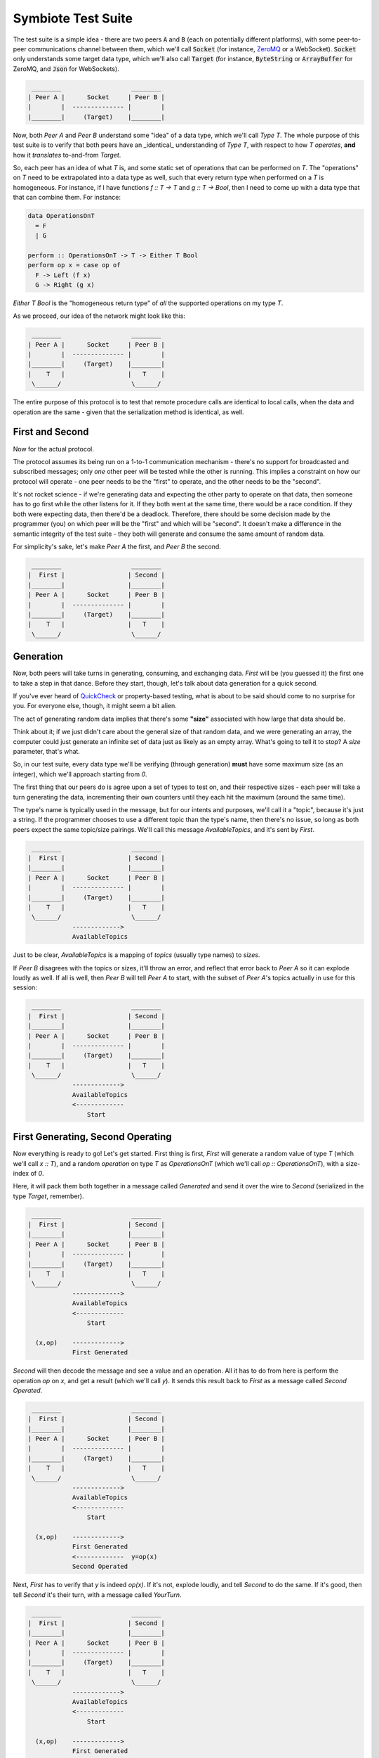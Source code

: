 .. _testsuite:

Symbiote Test Suite
===================

The test suite is a simple idea - there are two peers :code:`A` and :code:`B` (each on potentially different platforms),
with some peer-to-peer communications channel between them, which we'll call :code:`Socket`
(for instance, `ZeroMQ <https://zeromq.org>`_ or a WebSocket). :code:`Socket` only understands some target data type,
which we'll also call :code:`Target` (for instance, :code:`ByteString` or :code:`ArrayBuffer` for ZeroMQ,
and :code:`Json` for WebSockets).

.. code-block:: none

    ________                   ________
   | Peer A |      Socket     | Peer B |
   |        |  -------------- |        |
   |________|     (Target)    |________|


Now, both `Peer A` and `Peer B` understand some "idea" of a data type, which we'll call `Type T`. The
whole purpose of this test suite is to verify that both peers have an _identical_ understanding of `Type T`,
with respect to how `T` *operates*, **and** how it *translates* to-and-from `Target`.

So, each peer has an idea of what `T` is, and some static set of operations that can be performed on `T`.
The "operations" on `T` need to be extrapolated into a data type as well, such that every return type
when performed on a `T` is homogeneous. For instance, if I have functions `f :: T -> T` and `g :: T -> Bool`,
then I need to come up with a data type that that can combine them. For instance:

.. code-block:: haskell

   data OperationsOnT
     = F
     | G
   
   perform :: OperationsOnT -> T -> Either T Bool
   perform op x = case op of
     F -> Left (f x)
     G -> Right (g x)


`Either T Bool` is the "homogeneous return type" of *all* the supported operations on my type `T`.

As we proceed, our idea of the network might look like this:

.. code-block:: none

    ________                   ________
   | Peer A |      Socket     | Peer B |
   |        |  -------------- |        |
   |________|     (Target)    |________|
   |    T   |                 |   T    |
    \______/                   \______/ 


The entire purpose of this protocol is to test that remote procedure calls are identical to local calls,
when the data and operation are the same - given that the serialization method is identical, as well.

First and Second
----------------

Now for the actual protocol.

The protocol assumes its being run on a 1-to-1 communication mechanism - there's no support for broadcasted
and subscribed messages; only *one* other peer will be tested while the other is running. This implies
a constraint on
how our protocol will operate - one peer needs to be the "first" to operate, and the other needs to be the
"second".

It's not rocket science - if we're generating data and expecting the other party to operate on that
data, then someone has to go first while the other listens for it. If they both went at the same time, there
would be a race condition. If they both were expecting data, then there'd be a deadlock. Therefore,
there should be some decision made by the programmer (you) on which peer will be the "first" and which will
be "second". It doesn't make a difference in the semantic integrity of the test suite - they both will
generate and consume the same amount of random data.

For simplicity's sake, let's make `Peer A` the first, and `Peer B` the second.


.. code-block:: none

    ________                   ________
   |  First |                 | Second |
   |________|                 |________|
   | Peer A |      Socket     | Peer B |
   |        |  -------------- |        |
   |________|     (Target)    |________|
   |    T   |                 |   T    |
    \______/                   \______/ 


Generation
----------

Now, both peers will take turns in generating, consuming, and exchanging data. `First` will be (you guessed it)
the first one to take a step in that dance. Before they start, though, let's talk about data generation for
a quick second.

If you've ever heard of `QuickCheck <https://hackage.haskell.org/package/QuickCheck>`_ or property-based testing,
what is about to be said should come to no surprise for you.
For everyone else, though, it might seem a bit alien.

The act of generating random data implies that there's some **"size"** associated with how large that data
should be.

Think about it; if we just didn't care about the general size of that random data, and we were
generating an array, the computer could just generate an infinite set of data just as likely as an empty
array. What's going to
tell it to stop? A `size` parameter, that's what.

So, in our test suite, every data type we'll be verifying (through generation) **must** have some maximum
size (as an integer), which we'll approach starting from `0`.

The first thing that our peers do is agree upon a set of types to test on, and their respective sizes -
each peer will take a turn generating the data, incrementing their own counters until they each hit
the maximum (around the same time).

The type's name is typically used in the message, but for our intents and
purposes, we'll call it a "topic", because it's just a string. If the programmer chooses to use a different
topic than the type's name, then there's no issue, so long as both peers expect the same topic/size pairings.
We'll call this message `AvailableTopics`, and it's sent by `First`.


.. code-block:: none

    ________                   ________
   |  First |                 | Second |
   |________|                 |________|
   | Peer A |      Socket     | Peer B |
   |        |  -------------- |        |
   |________|     (Target)    |________|
   |    T   |                 |   T    |
    \______/                   \______/ 
               ------------->
               AvailableTopics


Just to be clear, `AvailableTopics` is a mapping of *topics* (usually type names) to *sizes*.

If `Peer B` disagrees with the topics or sizes, it'll throw an error, and reflect that error back to `Peer A`
so it can explode loudly as well. If all is well, then `Peer B` will tell `Peer A` to start, with the subset of
`Peer A`'s topics actually in use for this session:

.. code-block:: none

    ________                   ________
   |  First |                 | Second |
   |________|                 |________|
   | Peer A |      Socket     | Peer B |
   |        |  -------------- |        |
   |________|     (Target)    |________|
   |    T   |                 |   T    |
    \______/                   \______/ 
               ------------->
               AvailableTopics
               <-------------
                   Start



First Generating, Second Operating
----------------------------------

Now everything is ready to go! Let's get started. First thing is first, `First` will generate a random
value of type `T` (which we'll call `x :: T`), and a random *operation* on type `T` as `OperationsOnT`
(which we'll call `op :: OperationsOnT`), with a size-index of `0`.

Here, it will pack them both together in a message called `Generated` and send it over the wire to
`Second` (serialized in the type `Target`, remember).


.. code-block:: none

    ________                   ________
   |  First |                 | Second |
   |________|                 |________|
   | Peer A |      Socket     | Peer B |
   |        |  -------------- |        |
   |________|     (Target)    |________|
   |    T   |                 |   T    |
    \______/                   \______/ 
               ------------->
               AvailableTopics
               <-------------
                   Start
   
     (x,op)    ------------->
               First Generated


`Second` will then decode the message and see a value and
an operation. All it has to do from here is perform the
operation `op` on `x`, and get a result (which we'll call `y`). It sends this result back to `First`
as a message called `Second Operated`.


.. code-block:: none

    ________                   ________
   |  First |                 | Second |
   |________|                 |________|
   | Peer A |      Socket     | Peer B |
   |        |  -------------- |        |
   |________|     (Target)    |________|
   |    T   |                 |   T    |
    \______/                   \______/ 
               ------------->
               AvailableTopics
               <-------------
                   Start
   
     (x,op)    ------------->
               First Generated
               <-------------  y=op(x)
               Second Operated



Next, `First` has to verify that `y` is indeed `op(x)`. If it's not, explode loudly, and tell `Second`
to do the same. If it's good, then tell `Second` it's their turn, with a message called `YourTurn`.

.. code-block:: none

    ________                   ________
   |  First |                 | Second |
   |________|                 |________|
   | Peer A |      Socket     | Peer B |
   |        |  -------------- |        |
   |________|     (Target)    |________|
   |    T   |                 |   T    |
    \______/                   \______/ 
               ------------->
               AvailableTopics
               <-------------
                   Start
   
     (x,op)    ------------->
               First Generated
               <-------------  y=op(x)
    y=op(x)?   Second Operated
      true     ------------->
                  YourTurn


First Operating, Second Generating
----------------------------------

The tables have turned! `First` is now operating, and `Second` gets to generate. The entire process is
exactly the same, just reversed:


.. code-block:: none

    ________                   ________
   |  First |                 | Second |
   |________|                 |________|
   | Peer A |      Socket     | Peer B |
   |        |  -------------- |        |
   |________|     (Target)    |________|
   |    T   |                 |   T    |
    \______/                   \______/ 
               ------------->
               AvailableTopics
               <-------------
                   Start
   
     (x,op)    ------------->
               First Generated
               <-------------  y=op(x)
    y=op(x)?   Second Operated
      true     ------------->
                  YourTurn
   
               <-------------  (x,op)
              Second Generated
     y=op(x)   -------------> 
               First Operated y=op(x)?
               <-------------   true
                  YourTurn


Perfect. Each peer has now both generated and operated once, and has increased their size counter by `1`.
They will keep doing this until one of them reaches the max generation size. Can you guess which one
will be... first... in doing so?

I'm Finished
------------

I guess I gave it away - `First` generates first, so it must also be the first to be finished
generating. It signals this by sending `ImFinished` instead of `YourTurn`.


.. code-block:: none

    ________                   ________
   |  First |                 | Second |
   |________|                 |________|
   | Peer A |      Socket     | Peer B |
   |        |  -------------- |        |
   |________|     (Target)    |________|
   |    T   |                 |   T    |
    \______/                   \______/ 
               ------------->
               AvailableTopics
               <-------------
                   Start
   
     (x,op)    ------------->
               First Generated
               <-------------  y=op(x)
    y=op(x)?   Second Operated
      true     ------------->
                  YourTurn
   
               <-------------  (x,op)
              Second Generated
     y=op(x)   -------------> 
               First Operated y=op(x)?
               <-------------   true
                  YourTurn
   
                    ....
   
     (x,op)    ------------->
               First Generated
               <-------------  y=op(x)
    y=op(x)?   Second Operated
      true     ------------->
                 ImFinished


After `Second` receives that `ImFinished` message, it will send `ImFinished` also once
it has verified its last run.

.. code-block:: none

    ________                   ________
   |  First |                 | Second |
   |________|                 |________|
   | Peer A |      Socket     | Peer B |
   |        |  -------------- |        |
   |________|     (Target)    |________|
   |    T   |                 |   T    |
    \______/                   \______/ 
               ------------->
               AvailableTopics
               <-------------
                   Start
   
     (x,op)    ------------->
               First Generated
               <-------------  y=op(x)
    y=op(x)?   Second Operated
      true     ------------->
                  YourTurn
   
               <-------------  (x,op)
              Second Generated
     y=op(x)   -------------> 
               First Operated y=op(x)?
               <-------------   true
                  YourTurn
   
                    ....
   
     (x,op)    ------------->
               First Generated
               <-------------  y=op(x)
    y=op(x)?   Second Operated
      true     ------------->
                 ImFinished
   
               <-------------  (x,op)
              Second Generated
     y=op(x)   -------------> 
               First Operated y=op(x)?
               <-------------   true
                 ImFinished



The topic's entire routine has been completed and verified. By using random generation, we
can verify the *properties* of our data, instead of cherry-picked unit tests. At the same time, it will
verify both implementations for encoding and decoding our data are also correct. It is a powerful tool that
can help us catch edge
cases we didn't consider before hand, or reveal fundamental misunderstandings about how our platform works
under-the-hood.

Because our scenario only uses one topic `T`, both peers will know that they are finished, and exit without
failure.



.. code-block:: none

    ________                   ________
   |  First |                 | Second |
   |________|                 |________|
   | Peer A |      Socket     | Peer B |
   |        |  -------------- |        |
   |________|     (Target)    |________|
   |    T   |                 |   T    |
    \______/                   \______/ 
               ------------->
               AvailableTopics
               <-------------
                   Start
   
     (x,op)    ------------->
               First Generated
               <-------------  y=op(x)
    y=op(x)?   Second Operated
      true     ------------->
                  YourTurn
   
               <-------------  (x,op)
              Second Generated
     y=op(x)   -------------> 
               First Operated y=op(x)?
               <-------------   true
                  YourTurn
   
                    ....
   
     (x,op)    ------------->
               First Generated
               <-------------  y=op(x)
    y=op(x)?   Second Operated
      true     ------------->
                 ImFinished
   
               <-------------  (x,op)
              Second Generated
     y=op(x)   -------------> 
               First Operated y=op(x)?
               <-------------   true
                 ImFinished
   
    ________                   ________
   |  Done  |                 |  Done  |
   |________|                 |________|

